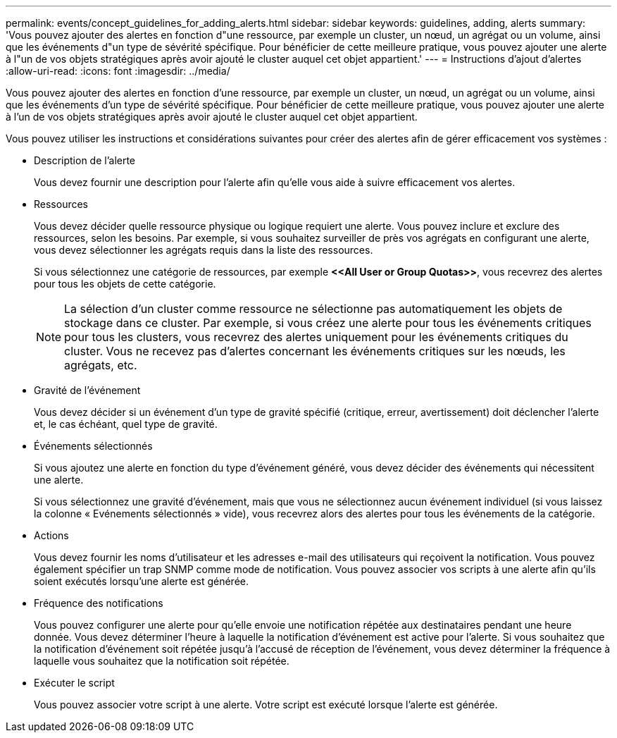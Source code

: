 ---
permalink: events/concept_guidelines_for_adding_alerts.html 
sidebar: sidebar 
keywords: guidelines, adding, alerts 
summary: 'Vous pouvez ajouter des alertes en fonction d"une ressource, par exemple un cluster, un nœud, un agrégat ou un volume, ainsi que les événements d"un type de sévérité spécifique. Pour bénéficier de cette meilleure pratique, vous pouvez ajouter une alerte à l"un de vos objets stratégiques après avoir ajouté le cluster auquel cet objet appartient.' 
---
= Instructions d'ajout d'alertes
:allow-uri-read: 
:icons: font
:imagesdir: ../media/


[role="lead"]
Vous pouvez ajouter des alertes en fonction d'une ressource, par exemple un cluster, un nœud, un agrégat ou un volume, ainsi que les événements d'un type de sévérité spécifique. Pour bénéficier de cette meilleure pratique, vous pouvez ajouter une alerte à l'un de vos objets stratégiques après avoir ajouté le cluster auquel cet objet appartient.

Vous pouvez utiliser les instructions et considérations suivantes pour créer des alertes afin de gérer efficacement vos systèmes :

* Description de l'alerte
+
Vous devez fournir une description pour l'alerte afin qu'elle vous aide à suivre efficacement vos alertes.

* Ressources
+
Vous devez décider quelle ressource physique ou logique requiert une alerte. Vous pouvez inclure et exclure des ressources, selon les besoins. Par exemple, si vous souhaitez surveiller de près vos agrégats en configurant une alerte, vous devez sélectionner les agrégats requis dans la liste des ressources.

+
Si vous sélectionnez une catégorie de ressources, par exemple *+<<All User or Group Quotas>>+*, vous recevrez des alertes pour tous les objets de cette catégorie.

+
[NOTE]
====
La sélection d'un cluster comme ressource ne sélectionne pas automatiquement les objets de stockage dans ce cluster. Par exemple, si vous créez une alerte pour tous les événements critiques pour tous les clusters, vous recevrez des alertes uniquement pour les événements critiques du cluster. Vous ne recevez pas d'alertes concernant les événements critiques sur les nœuds, les agrégats, etc.

====
* Gravité de l'événement
+
Vous devez décider si un événement d'un type de gravité spécifié (critique, erreur, avertissement) doit déclencher l'alerte et, le cas échéant, quel type de gravité.

* Événements sélectionnés
+
Si vous ajoutez une alerte en fonction du type d'événement généré, vous devez décider des événements qui nécessitent une alerte.

+
Si vous sélectionnez une gravité d'événement, mais que vous ne sélectionnez aucun événement individuel (si vous laissez la colonne « Evénements sélectionnés » vide), vous recevrez alors des alertes pour tous les événements de la catégorie.

* Actions
+
Vous devez fournir les noms d'utilisateur et les adresses e-mail des utilisateurs qui reçoivent la notification. Vous pouvez également spécifier un trap SNMP comme mode de notification. Vous pouvez associer vos scripts à une alerte afin qu'ils soient exécutés lorsqu'une alerte est générée.

* Fréquence des notifications
+
Vous pouvez configurer une alerte pour qu'elle envoie une notification répétée aux destinataires pendant une heure donnée. Vous devez déterminer l'heure à laquelle la notification d'événement est active pour l'alerte. Si vous souhaitez que la notification d'événement soit répétée jusqu'à l'accusé de réception de l'événement, vous devez déterminer la fréquence à laquelle vous souhaitez que la notification soit répétée.

* Exécuter le script
+
Vous pouvez associer votre script à une alerte. Votre script est exécuté lorsque l'alerte est générée.


